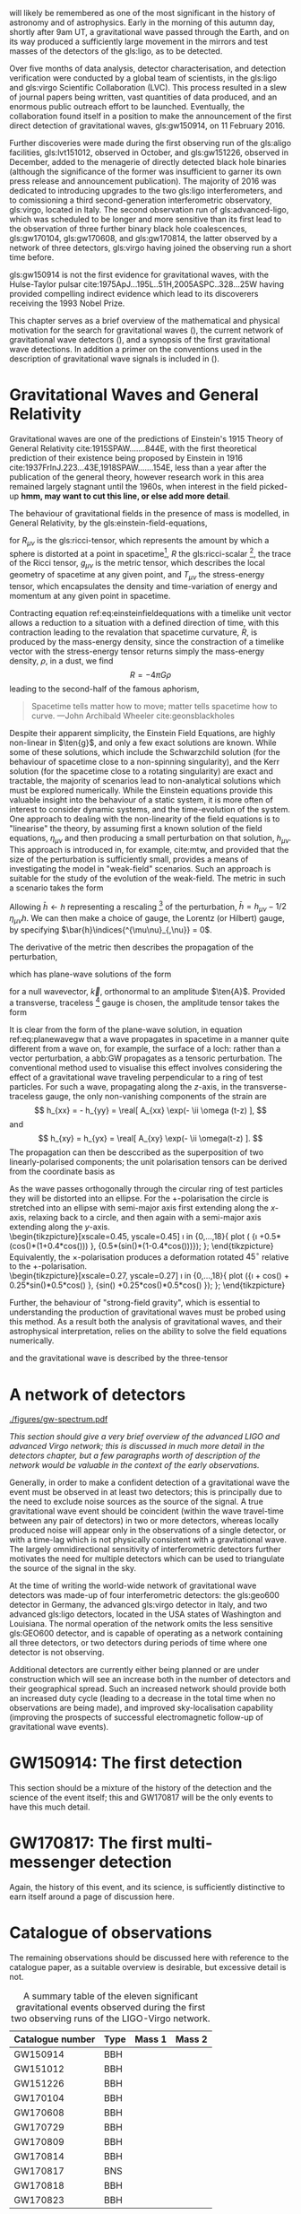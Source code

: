 # \chapterprecis{\Glspl{gw} were perhaps the last of the
#   predictions of Einstein's General Theory of Relativity to be
#   observed; their detection was the catalyst for the beginning of a
#   new era of astrophysics}

# \epigraph{I guess we need to do the detection checklist...}{\textbf{Sergey Klimencko}, \emph{Internal LSC communication}, 14 September 2015}

\lettrine[lines=3]{T}{he 14 September 2016} will likely be remembered as one of the most significant in the history of astronomy and of astrophysics. 
Early in the morning of this autumn day, shortly after 9am UT, a gravitational wave passed through the Earth, 
and on its way produced a sufficiently large movement in the mirrors and test masses of the detectors of the gls:ligo, as to be detected.

Over five months of data analysis, detector characterisation, and detection verification were conducted by a global team of scientists, in the gls:ligo and gls:virgo Scientific Collaboration (LVC). 
This process resulted in a slew of journal papers being written, vast quantities of data produced, and an enormous public outreach effort to be launched. 
Eventually, the collaboration found itself in a position to make the announcement of the first direct detection of gravitational waves, gls:gw150914, on 11 February 2016.

Further discoveries were made during the first observing run of the gls:aligo facilities, gls:lvt151012, observed in October, and gls:gw151226, observed in December, added to the menagerie of directly detected black hole binaries (although the significance of the former was insufficient to garner its own press release and announcement publication). 
The majority of 2016 was dedicated to introducing upgrades to the two gls:ligo interferometers, and to comissioning a third second-generation interferometric observatory, gls:virgo, located in Italy.
The second observation run of gls:advanced-ligo, which was scheduled to be longer and more sensitive than its first lead to the observation of three further binary black hole coalescences, gls:gw170104, gls:gw170608, and gls:gw170814, the latter observed by a network of three detectors, gls:virgo having joined the observing run a short time before.

gls:gw150914 is not the first evidence for gravitational waves, with the Hulse-Taylor pulsar cite:1975ApJ...195L..51H,2005ASPC..328...25W having provided compelling indirect evidence which lead to its
discoverers receiving the 1993 Nobel Prize.

This chapter serves as a brief overview of the mathematical and physical motivation for the search for gravitational waves (), the current network of gravitational wave detectors (), and a synopsis of the first gravitational wave detections. 
In addition a primer on the conventions used in the description of gravitational wave signals is included in ().

* Gravitational Waves and General Relativity
#+NAME: sec:general-relativity

Gravitational waves are one of the predictions of Einstein's 1915 Theory of General Relativity cite:1915SPAW.......844E, with the first theoretical prediction of their existence being proposed by Einstein in 1916 cite:1937FrInJ.223...43E,1918SPAW.......154E, less than a year after the publication of the general theory, however research work in this area remained largely stagnant until the 1960s, when interest in the field picked-up *hmm, may want to cut this line, or else add more detail*.

The behaviour of gravitational fields in the presence of mass is modelled, in General Relativity, by the gls:einstein-field-equations,

\begin{equation}
\label{eq:einsteinfieldequations}
 R_{\mu \nu} - \frac{1}{2} R g_{\mu \nu} = \frac{8 \pi G}{c^{4}} T_{\mu \nu},
\end{equation}

for $R_{\mu \nu}$ is the gls:ricci-tensor, which represents the amount by which a sphere is distorted at a point in spacetime[fn:ricci-tensor], $R$ the gls:ricci-scalar [fn:ricci-scalar], the trace of the Ricci tensor, $g_{\mu \nu}$ is the metric tensor, which describes the local geometry of spacetime at any given point, and $T_{\mu \nu}$ the stress-energy tensor, which encapsulates the density and time-variation of energy and momentum at any given point in spacetime.

Contracting equation ref:eq:einsteinfieldequations with a timelike unit vector allows a reduction to a situation with a defined direction of time, with this contraction leading to the revalation that spacetime curvature, $R$, is produced by the mass-energy density, since the constraction of a timelike vector with the stress-energy tensor returns simply the mass-energy density, $\rho$, in a dust, we find
\[ R = - 4 \pi G \rho \]
leading to the second-half of the famous aphorism,
#+BEGIN_quote
Spacetime tells matter how to move; matter tells spacetime how to curve. ---John Archibald Wheeler cite:geonsblackholes
#+END_quote

Despite their apparent simplicity, the Einstein Field Equations, are highly non-linear in $\ten{g}$, and only a few exact solutions are known. While some of these solutions, which include the Schwarzchild solution (for the behaviour of spacetime close to a non-spinning singularity), and the Kerr solution (for the spacetime close to a rotating singularity) are exact and tractable, the majority of scenarios lead to non-analytical solutions which must be explored numerically. 
While the Einstein equations provide this valuable insight into the behaviour of a static system, it is more often of interest to consider dynamic systems, and the time-evolution of the system.
One approach to dealing with the non-linearity of the field equations is to "linearise" the theory, by assuming first a known solution of the field equations, $\eta_{\mu\nu}$ and then producing a small perturbation on that solution, $h_{\mu\nu}$. This approach is introduced in, for example, cite:mtw, and provided that the size of the perturbation is sufficiently small, provides a means of investigating the model in "weak-field" scenarios. Such an approach is suitable for the study of the evolution of the weak-field. 
The metric in such a scenario takes the form 
\begin{equation}
\label{eq:linearised-metric}
g_{\mu\nu} = \eta_{\mu\nu} + h_{\mu\nu}.
\end{equation}
Allowing $\bar{h} \gets h$ representing a rescaling [fn:metric-rescale] of the perturbation, $\bar{h} = h_{\mu \nu} - 1/2\, \eta_{\mu \nu} h$. We can then make a choice of gauge, the Lorentz (or Hilbert) gauge, by specifying $\bar{h}\indices{^{\mu\nu}_{,\nu}} = 0$.

The derivative of the metric then describes the propagation of the perturbation,
\begin{equation}
\label{eq:wave-equation-gw}
\dalembert \barh \equiv \bar{h}\indices{_{\mu\nu,\alpha}^{\alpha}} = 0,
\end{equation}
which has plane-wave solutions of the form
\begin{equation}
   \label{eq:planewavegw}
   \barh = \real \left[ A_{\mu\nu} \exp\left(i k_{\alpha}x^{\alpha}\right) \right]
\end{equation}
for a null wavevector, $\vec{k}$, orthonormal to an amplitude $\ten{A}$. Provided a transverse, traceless [fn:tt-gauge] gauge is chosen, the amplitude tensor takes the form 
\begin{equation}
\label{eq:ttamplitudetensor}
\ten{A} = 
   \begin{bmatrix}
   0 & 0 & 0 & 0\\
   0 & A_{xx} & A_{xy} & 0\\
   0 & A_{xy} & -A_{xx} & 0\\
   0 & 0 & 0 & 0
   \end{bmatrix}.
\end{equation}

It is clear from the form of the plane-wave solution, in equation ref:eq:planewavegw that a wave propagates in spacetime in a manner quite different from a wave on, for example, the surface of a loch: rather than a vector perturbation, a abb:GW propagates as a tensoric perturbation. The conventional method used to visualise this effect involves considering the effect of a gravitational wave traveling perpendicular to a ring of test particles. 
For such a wave, propagating along the $z$-axis, in the transverse-traceless gauge, the only non-vanishing components of the strain are
\[ h_{xx} = - h_{yy} = \real[ A_{xx} \exp(- \ii \omega (t-z) ], \]
and 
\[ h_{xy} = h_{yx} = \real[ A_{xy} \exp(- \ii \omega(t-z) ]. \]
The propagation can then be desccribed as the superposition of two linearly-polarised components; the unit polarisation tensors can be derived from the coordinate basis as 
\begin{align}
\label{eq:gwpolarisationbasis}
 \ten{e}_{+} &= \ten{e}_{x} \otimes \ten{e}_{x} - \ten{e}_{y} \otimes \ten{e}_y\\
 \ten{e}_{\times} &= \ten{e}_{x} \otimes \ten{e}_{y} + \ten{e}_{y} \otimes \ten{e}_{x}
\end{align}
As the wave passes orthogonally through the circular ring of test particles they will be distorted into an ellipse. For the $+$-polarisation the circle is stretched into an ellipse with semi-major axis first extending along the $x$-axis, relaxing back to a circle, and then again with a semi-major axis extending along the $y$-axis.\\
\begin{tikzpicture}[xscale=0.45, yscale=0.45]
   \def\w{1.5}
    \foreach \i in {0,...,18}{
       \def\a{-90+30*\i}
       \draw [domain=0:360, thick] plot ( {\w*\i +0.5*(cos(\x)*(1+0.4*cos(\a))) }, {0.5*(sin(\x)*(1-0.4*cos(\a)))});
    };
\end{tikzpicture}\\
Equivalently, the $\times$-polarisation produces a deformation rotated $45^{\circ}$ relative to the $+$-polarisation.\\
 \begin{tikzpicture}[xscale=0.27, yscale=0.27]
    \def\w{2.5}
     \foreach \i in {0,...,18}{
        \def\a{90+30*\i}
        \draw [domain=0:360, thick] plot ({\w*\i + cos(\x) + 0.25*sin(\x)*0.5*cos(\a) }, {sin(\x) +0.25*cos(\x)*0.5*cos(\a) });
     };
 \end{tikzpicture}

Further, the behaviour of "strong-field gravity", which is essential to understanding the production of gravitational waves must be probed using this method. 
As a result both the analysis of gravitational waves, and their astrophysical interpretation, relies on the ability to solve the field equations numerically.

\begin{equation}
  \label{eq:1}
  Q_{jk} = \int \rho x_k x_k \frac{̣\dd^3}{\dd x^3}
\end{equation}
and the gravitational wave is described by the three-tensor
\begin{equation}
  \label{eq:2}
  h_{jk} = \frac{2}{r} \frac{̣\dd^2 Q_{jk}}{̣\dd t^2}
\end{equation}

[fn:ricci-tensor] More precisely, the gls:ricci-tensor, which is the trace of the Riemann tensor, describes how the distance between the points within a volume varies as the entire volume is parallel-transported over a curved manifold, compared to the same movement over a flat manifold.

[fn:ricci-scalar] The gls:ricci-scalar is the trace of the gls:ricci-tensor, and represents the deviation in the area of an $(N-1)$-dimensional sphere in a curved $N$-dimensional space compared to a flat $N$-dimensional space.

[fn:metric-rescale] This rescaling of the metric has no physical consequence, but substanitally simplifies the number of quantities composing the Einstein tensor.

[fn:tt-gauge] Explain the TT gauge here.

* A network of detectors
#+NAME: sec:detector-network

#+NAME:fig:gwspectrum
#+ATTR_LATEX: :width \textwidth
#+CAPTION: The gravitational wave spectrum, with a number of current and future detectors' sensitivity curves overlaid.
[[./figures/gw-spectrum.pdf]]

/This section should give a very brief overview of the advanced LIGO and advanced Virgo network; this is discussed in much more detail in the detectors chapter, but a few paragraphs worth of description of the network would be valuable in the context of the early observations./ 

Generally, in order to make a confident detection of a gravitational wave the event must be observed in at least two detectors; this is principally due to the need to exclude noise sources as the source of the signal. A true gravitational wave event should be coincident (within the wave travel-time between any pair of detectors) in two or more detectors, whereas locally produced noise will appear only in the observations of a single detector, or with a time-lag which is not physically consistent with a gravitational wave. The largely omnidirectional sensitivity of interferometric detectors further motivates the need for multiple detectors which can be used to triangulate the source of the signal in the sky.

At the time of writing the world-wide network of gravitational wave detectors was made-up of four interferometric detectors: the gls:geo600 detector in Germany, the advanced gls:virgo detector in Italy, and two advanced gls:ligo detectors, located in the USA states of Washington and Louisiana. The normal operation of the network omits the less sensitive gls:GEO600 detector, and is capable of operating as a network containing all three detectors, or two detectors during periods of time where one detector is not observing.

Additional detectors are currently either being planned or are under construction which will see an increase both in the number of detectors and their geographical spread. Such an increased network should provide both an increased duty cycle (leading to a decrease in the total time when no observations are being made), and improved sky-localisation capability (improving the prospects of successful electromagnetic follow-up of gravitational wave events).


* GW150914: The first detection
#+NAME: sec:gw150914-intro

This section should be a mixture of the history of the detection and the science of the event itself; this and GW170817 will be the only events to have this much detail.

* GW170817: The first multi-messenger detection
#+NAME: sec:gw170817-intro

Again, the history of this event, and its science, is sufficiently distinctive to earn itself around a page of discussion here. 

* Catalogue of observations
#+NAME: sec:gw-catalogue

The remaining observations should be discussed here with reference to the catalogue paper, as a suitable overview is desirable, but excessive detail is not.

#+LATEX_ATTR: :booktabs
#+NAME: tab:eventlist
#+CAPTION: A summary table of the eleven significant gravitational events observed during the first two observing runs of the LIGO-Virgo network. 
| Catalogue number | Type | Mass 1 | Mass 2 |
|------------------+------+--------+--------|
| GW150914         | BBH  |        |        |
| GW151012         | BBH  |        |        |
| GW151226         | BBH  |        |        |
| GW170104         | BBH  |        |        |
| GW170608         | BBH  |        |        |
| GW170729         | BBH  |        |        |
| GW170809         | BBH  |        |        |
| GW170814         | BBH  |        |        |
| GW170817         | BNS  |        |        |
| GW170818         | BBH  |        |        |
| GW170823         | BBH  |        |        |

* Observing scenarios
/A discussion of the various observing scenarios should be presented here, with some brief discussion of the first two observing runs, and the prospects for O3 and beyond, including the inclusion of the KAGRA detector. Potential to mention 3G detectors towards the end, but this may be held back for detectors chapter./

The gravitational wave community are in the fortunate position of the field having advanced both to the so-called /advanced/-era, in which interferometric detectors sensitivity has increased sufficiently to make observations plausible, but also the /observational/-era; the perfect coincidence of these two epochs is surely one of the less believable twists in the plot of scientific history. As a result most of this work will consider the state of gravitational wave detection in the observational era, starting in the early observational period: the first two observing runs of the advanced gls:LIGO detectors, and the first observing run of the advanced gls:virgo detector; looking ahead to future observing runs involving a larger network of gravitational wave detectors, including gls:kagra and an additional advanced gls:LIGO detector located in India.

The first two observing runs have provided some information about the rate of the events which produce detectable gravitational waves, allowing better constraints to be placed on anticipated observed event rates as the detectors continue to develop over the next decade. The current estimates of likely abbr:BNS rates are given in table ref:tab:ratescenarios.

  #+NAME: tab:rangescenarios
  #+ATTR_LATEX: :booktabs :placement [b]
  #+CAPTION: The anticipated sensitivities of the various second-generation detectors throughout their development, measured in terms of the abbr:BNS gls:horizon-distance, which represents the average maximal distance at which the signal from a binary neutron star coalesence could be observed. This table was adapted from the information in cite:2018LRR....21....3A.
  | Epoch  | LIGO  (Mpc) | Virgo (Mpc) | KAGRA (Mpc) |
  |--------+-------------+-------------+-------------|
  | Early  | 40 - 80     | 20 - 65     | 8 - 25      |
  | Mid    | 80 - 120    | 68 - 85     | 25 - 40     |
  | Late   | 120 - 170   | 65 - 155    | 40 - 140    |
  | Design | 190         | 125         | 140         |


  #+NAME: tab:ratescenarios
  #+ATTR_LATEX: :booktabs :placement [b]
  #+CAPTION: The anticipated observed abbr:BNS rate throughout the development stages of the second-generation detector network. The observation rate is limited by the abbr:BNS gls:horizon-distance and the combined network gls:duty-cycle, which will be increased by the addition of a third abbr:LIGO detector in India during the period where the main network is operating at design sensitivity.
  | Epoch                    | Estimated BNS Rate /yr |
  |--------------------------+------------------------|
  | Early                    | 0.15 - 3               |
  | Mid                      | 0.15 - 6               |
  | Late                     | 1 - 50                 |
  | Design                   | 4 - 80                 |
  | Design (abbr:LIGO India) | 11 - 180               |
  

* Strain
  The propagation of a gravitational wave will cause a relative displacement between free test masses in spacetime. As a result, a gravitational wave will produce a relative strain, perturbing the normal metric. In the far-field approximation the metric, $g_{\mu\nu}$ can thus be described 
\begin{equation}
\label{eq:strain-in-metric}
g_{\mu \nu} = \eta_{\mu \nu} + h_{\mu \nu},
\end{equation}
with the strain, $h_{\mu\nu}$ perturbing the underlying (potentially flat) metric $\eta_{\mu\nu}$.

The strain, as measured by a gravitational wave detector, can have two polarisation states, the "$+$" state and the "\times" polarisation state, which combine linearly,
\begin{equation}
\label{eq:gw-polarisations-strain}
h = A_{+} h_{+} + A_{\times} h_{\times}.
\end{equation}

Finally, the overall measured strain in a detector will be the superposition of both the strain signal and noise (which, is usually produced by movement of the detector's test masses due to effects other than spacetime perturbations). As such, the measured signal timeseries, $h(t)$, added to the noise timeseries $n(t)$ provides us with the total measured strain, $s(t)$,
\[ s(t) = n(t) + h(t). \]

** Characteristic strain
    The characteristic strain is intended to account for integrating an inspiralling signal, leading to a straight-forward relationship between the characteristic strain and the gls:snr.

#+ATTR_LATEX: :options [Characteristic strain]
#+BEGIN_definition
\begin{equation}
\label{eq:characteristic-strain}
 [h_{\text{c}}(f)]^{2} = 4 f^{2} \left| \tilde{h}(f) \right|^{2}
\end{equation}
#+END_definition

The noise can be treated similarly,
\begin{equation}
\label{eq:characterstic-noise}
\left[ h_{\text{n}}(f) \right]^{2} = f S_{\text{n}}(f).
\end{equation}
As noted by cite:strainConventions this allows the integration of the strain compared to the noise budget of a given detector to be estimated "by eye", when displayed on a log-log plot.

** Power spectral density
** Amplitude spectral density
